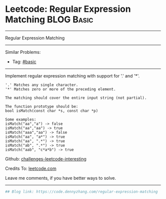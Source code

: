 * Leetcode: Regular Expression Matching                                              :BLOG:Basic:
#+STARTUP: showeverything
#+OPTIONS: toc:nil \n:t ^:nil creator:nil d:nil
:PROPERTIES:
:type:     misc
:END:
---------------------------------------------------------------------
Regular Expression Matching
---------------------------------------------------------------------
Similar Problems:
- Tag: [[https://code.dennyzhang.com/category/basic][#basic]]
---------------------------------------------------------------------
Implement regular expression matching with support for '.' and '*'.
#+BEGIN_EXAMPLE
'.' Matches any single character.
'*' Matches zero or more of the preceding element.

The matching should cover the entire input string (not partial).

The function prototype should be:
bool isMatch(const char *s, const char *p)

Some examples:
isMatch("aa","a") -> false
isMatch("aa","aa") -> true
isMatch("aaa","aa") -> false
isMatch("aa", "a*") -> true
isMatch("aa", ".*") -> true
isMatch("ab", ".*") -> true
isMatch("aab", "c*a*b") -> true
#+END_EXAMPLE

Github: [[url-external:https://github.com/DennyZhang/challenges-leetcode-interesting/tree/master/regular-expression-matching][challenges-leetcode-interesting]]

Credits To: [[url-external:https://leetcode.com/problems/regular-expression-matching/description/][leetcode.com]]

Leave me comments, if you have better ways to solve.
---------------------------------------------------------------------

#+BEGIN_SRC python
## Blog link: https://code.dennyzhang.com/regular-expression-matching

#+END_SRC
